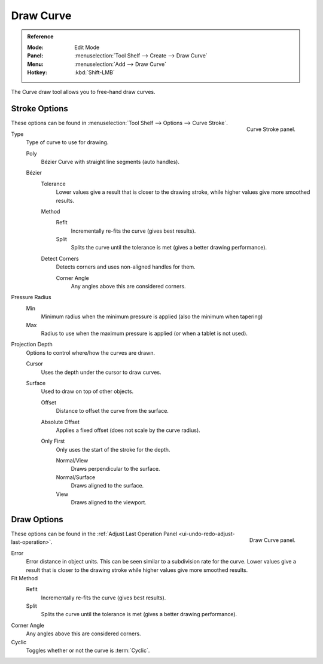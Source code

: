 .. _bpy.ops.curve.draw:

**********
Draw Curve
**********

.. admonition:: Reference
   :class: refbox

   :Mode:      Edit Mode
   :Panel:     :menuselection:`Tool Shelf --> Create --> Draw Curve`
   :Menu:      :menuselection:`Add --> Draw Curve`
   :Hotkey:    :kbd:`Shift-LMB`

The Curve draw tool allows you to free-hand draw curves.


Stroke Options
==============

.. figure:: /images/modeling_curves_editing_draw_curve-stroke-panel.png
   :align: right

   Curve Stroke panel.

These options can be found in :menuselection:`Tool Shelf --> Options --> Curve Stroke`.

Type
   Type of curve to use for drawing.

   Poly
      Bézier Curve with straight line segments (auto handles).
   Bézier
      Tolerance
         Lower values give a result that is closer to the drawing stroke,
         while higher values give more smoothed results.

      Method
         Refit
            Incrementally re-fits the curve (gives best results).
         Split
            Splits the curve until the tolerance is met (gives a better drawing performance).

      Detect Corners
         Detects corners and uses non-aligned handles for them.

         Corner Angle
            Any angles above this are considered corners.

Pressure Radius
   Min
      Minimum radius when the minimum pressure is applied (also the minimum when tapering)
   Max
      Radius to use when the maximum pressure is applied (or when a tablet is not used).

Projection Depth
   Options to control where/how the curves are drawn.

   Cursor
      Uses the depth under the cursor to draw curves.

   Surface
      Used to draw on top of other objects.

      Offset
         Distance to offset the curve from the surface.
      Absolute Offset
         Applies a fixed offset (does not scale by the curve radius).
      Only First
         Only uses the start of the stroke for the depth.

         Normal/View
            Draws perpendicular to the surface.
         Normal/Surface
            Draws aligned to the surface.
         View
            Draws aligned to the viewport.


Draw Options
============

.. figure:: /images/modeling_curves_editing_draw_draw-curve-panel.png
   :align: right

   Draw Curve panel.

These options can be found in the :ref:`Adjust Last Operation Panel <ui-undo-redo-adjust-last-operation>`.

Error
   Error distance in object units. This can be seen similar to a subdivision rate for the curve.
   Lower values give a result that is closer to the drawing stroke while higher values give more smoothed results.
Fit Method
   Refit
      Incrementally re-fits the curve (gives best results).
   Split
      Splits the curve until the tolerance is met (gives a better drawing performance).
Corner Angle
   Any angles above this are considered corners.
Cyclic
   Toggles whether or not the curve is :term:`Cyclic`.

